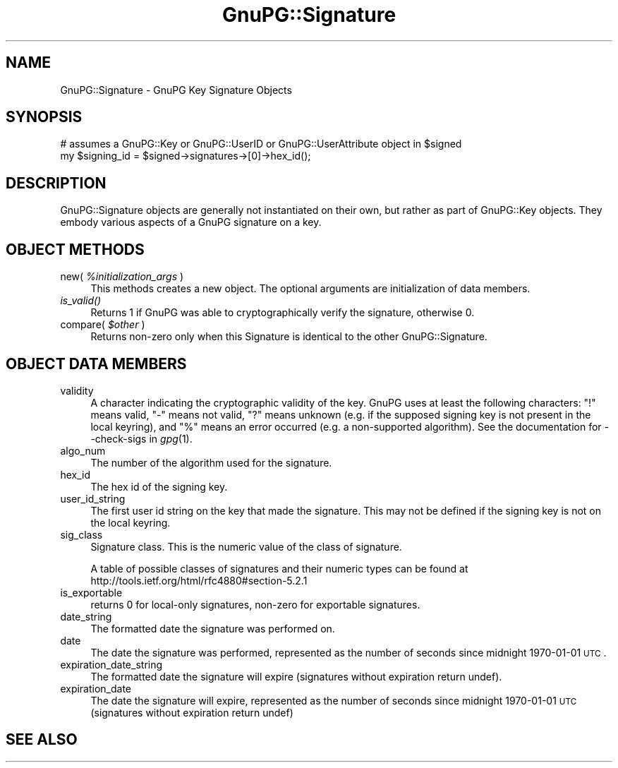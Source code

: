 .\" Automatically generated by Pod::Man v1.37, Pod::Parser v1.35
.\"
.\" Standard preamble:
.\" ========================================================================
.de Sh \" Subsection heading
.br
.if t .Sp
.ne 5
.PP
\fB\\$1\fR
.PP
..
.de Sp \" Vertical space (when we can't use .PP)
.if t .sp .5v
.if n .sp
..
.de Vb \" Begin verbatim text
.ft CW
.nf
.ne \\$1
..
.de Ve \" End verbatim text
.ft R
.fi
..
.\" Set up some character translations and predefined strings.  \*(-- will
.\" give an unbreakable dash, \*(PI will give pi, \*(L" will give a left
.\" double quote, and \*(R" will give a right double quote.  | will give a
.\" real vertical bar.  \*(C+ will give a nicer C++.  Capital omega is used to
.\" do unbreakable dashes and therefore won't be available.  \*(C` and \*(C'
.\" expand to `' in nroff, nothing in troff, for use with C<>.
.tr \(*W-|\(bv\*(Tr
.ds C+ C\v'-.1v'\h'-1p'\s-2+\h'-1p'+\s0\v'.1v'\h'-1p'
.ie n \{\
.    ds -- \(*W-
.    ds PI pi
.    if (\n(.H=4u)&(1m=24u) .ds -- \(*W\h'-12u'\(*W\h'-12u'-\" diablo 10 pitch
.    if (\n(.H=4u)&(1m=20u) .ds -- \(*W\h'-12u'\(*W\h'-8u'-\"  diablo 12 pitch
.    ds L" ""
.    ds R" ""
.    ds C` ""
.    ds C' ""
'br\}
.el\{\
.    ds -- \|\(em\|
.    ds PI \(*p
.    ds L" ``
.    ds R" ''
'br\}
.\"
.\" If the F register is turned on, we'll generate index entries on stderr for
.\" titles (.TH), headers (.SH), subsections (.Sh), items (.Ip), and index
.\" entries marked with X<> in POD.  Of course, you'll have to process the
.\" output yourself in some meaningful fashion.
.if \nF \{\
.    de IX
.    tm Index:\\$1\t\\n%\t"\\$2"
..
.    nr % 0
.    rr F
.\}
.\"
.\" For nroff, turn off justification.  Always turn off hyphenation; it makes
.\" way too many mistakes in technical documents.
.hy 0
.if n .na
.\"
.\" Accent mark definitions (@(#)ms.acc 1.5 88/02/08 SMI; from UCB 4.2).
.\" Fear.  Run.  Save yourself.  No user-serviceable parts.
.    \" fudge factors for nroff and troff
.if n \{\
.    ds #H 0
.    ds #V .8m
.    ds #F .3m
.    ds #[ \f1
.    ds #] \fP
.\}
.if t \{\
.    ds #H ((1u-(\\\\n(.fu%2u))*.13m)
.    ds #V .6m
.    ds #F 0
.    ds #[ \&
.    ds #] \&
.\}
.    \" simple accents for nroff and troff
.if n \{\
.    ds ' \&
.    ds ` \&
.    ds ^ \&
.    ds , \&
.    ds ~ ~
.    ds /
.\}
.if t \{\
.    ds ' \\k:\h'-(\\n(.wu*8/10-\*(#H)'\'\h"|\\n:u"
.    ds ` \\k:\h'-(\\n(.wu*8/10-\*(#H)'\`\h'|\\n:u'
.    ds ^ \\k:\h'-(\\n(.wu*10/11-\*(#H)'^\h'|\\n:u'
.    ds , \\k:\h'-(\\n(.wu*8/10)',\h'|\\n:u'
.    ds ~ \\k:\h'-(\\n(.wu-\*(#H-.1m)'~\h'|\\n:u'
.    ds / \\k:\h'-(\\n(.wu*8/10-\*(#H)'\z\(sl\h'|\\n:u'
.\}
.    \" troff and (daisy-wheel) nroff accents
.ds : \\k:\h'-(\\n(.wu*8/10-\*(#H+.1m+\*(#F)'\v'-\*(#V'\z.\h'.2m+\*(#F'.\h'|\\n:u'\v'\*(#V'
.ds 8 \h'\*(#H'\(*b\h'-\*(#H'
.ds o \\k:\h'-(\\n(.wu+\w'\(de'u-\*(#H)/2u'\v'-.3n'\*(#[\z\(de\v'.3n'\h'|\\n:u'\*(#]
.ds d- \h'\*(#H'\(pd\h'-\w'~'u'\v'-.25m'\f2\(hy\fP\v'.25m'\h'-\*(#H'
.ds D- D\\k:\h'-\w'D'u'\v'-.11m'\z\(hy\v'.11m'\h'|\\n:u'
.ds th \*(#[\v'.3m'\s+1I\s-1\v'-.3m'\h'-(\w'I'u*2/3)'\s-1o\s+1\*(#]
.ds Th \*(#[\s+2I\s-2\h'-\w'I'u*3/5'\v'-.3m'o\v'.3m'\*(#]
.ds ae a\h'-(\w'a'u*4/10)'e
.ds Ae A\h'-(\w'A'u*4/10)'E
.    \" corrections for vroff
.if v .ds ~ \\k:\h'-(\\n(.wu*9/10-\*(#H)'\s-2\u~\d\s+2\h'|\\n:u'
.if v .ds ^ \\k:\h'-(\\n(.wu*10/11-\*(#H)'\v'-.4m'^\v'.4m'\h'|\\n:u'
.    \" for low resolution devices (crt and lpr)
.if \n(.H>23 .if \n(.V>19 \
\{\
.    ds : e
.    ds 8 ss
.    ds o a
.    ds d- d\h'-1'\(ga
.    ds D- D\h'-1'\(hy
.    ds th \o'bp'
.    ds Th \o'LP'
.    ds ae ae
.    ds Ae AE
.\}
.rm #[ #] #H #V #F C
.\" ========================================================================
.\"
.IX Title "GnuPG::Signature 3"
.TH GnuPG::Signature 3 "2010-05-10" "perl v5.8.9" "User Contributed Perl Documentation"
.SH "NAME"
GnuPG::Signature \- GnuPG Key Signature Objects
.SH "SYNOPSIS"
.IX Header "SYNOPSIS"
.Vb 2
\&  # assumes a GnuPG::Key or GnuPG::UserID or GnuPG::UserAttribute object in $signed
\&  my $signing_id = $signed->signatures->[0]->hex_id();
.Ve
.SH "DESCRIPTION"
.IX Header "DESCRIPTION"
GnuPG::Signature objects are generally not instantiated
on their own, but rather as part of GnuPG::Key objects.
They embody various aspects of a GnuPG signature on a key.
.SH "OBJECT METHODS"
.IX Header "OBJECT METHODS"
.IP "new( \fI%initialization_args\fR )" 4
.IX Item "new( %initialization_args )"
This methods creates a new object.  The optional arguments are
initialization of data members.
.IP "\fIis_valid()\fR" 4
.IX Item "is_valid()"
Returns 1 if GnuPG was able to cryptographically verify the signature,
otherwise 0.
.IP "compare( \fI$other\fR )" 4
.IX Item "compare( $other )"
Returns non-zero only when this Signature is identical to the other
GnuPG::Signature.
.SH "OBJECT DATA MEMBERS"
.IX Header "OBJECT DATA MEMBERS"
.IP "validity" 4
.IX Item "validity"
A character indicating the cryptographic validity of the key.  GnuPG
uses at least the following characters: \*(L"!\*(R" means valid, \*(L"\-\*(R" means not
valid, \*(L"?\*(R" means unknown (e.g. if the supposed signing key is not
present in the local keyring), and \*(L"%\*(R" means an error occurred (e.g. a
non-supported algorithm).  See the documentation for \-\-check\-sigs in
\&\fIgpg\fR\|(1).
.IP "algo_num" 4
.IX Item "algo_num"
The number of the algorithm used for the signature.
.IP "hex_id" 4
.IX Item "hex_id"
The hex id of the signing key.
.IP "user_id_string" 4
.IX Item "user_id_string"
The first user id string on the key that made the signature.
This may not be defined if the signing key is not on the local keyring.
.IP "sig_class" 4
.IX Item "sig_class"
Signature class.  This is the numeric value of the class of signature.
.Sp
A table of possible classes of signatures and their numeric types can
be found at http://tools.ietf.org/html/rfc4880#section\-5.2.1
.IP "is_exportable" 4
.IX Item "is_exportable"
returns 0 for local-only signatures, non-zero for exportable
signatures.
.IP "date_string" 4
.IX Item "date_string"
The formatted date the signature was performed on.
.IP "date" 4
.IX Item "date"
The date the signature was performed, represented as the number of
seconds since midnight 1970\-01\-01 \s-1UTC\s0.
.IP "expiration_date_string" 4
.IX Item "expiration_date_string"
The formatted date the signature will expire (signatures without
expiration return undef).
.IP "expiration_date" 4
.IX Item "expiration_date"
The date the signature will expire, represented as the number of
seconds since midnight 1970\-01\-01 \s-1UTC\s0 (signatures without expiration
return undef)
.SH "SEE ALSO"
.IX Header "SEE ALSO"
